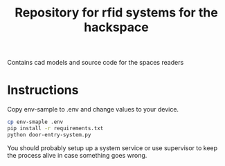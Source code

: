 #+TITLE: Repository for rfid systems for the hackspace

Contains cad models and source code for the spaces readers

* Instructions
Copy env-sample to .env and change values to your device.

#+BEGIN_SRC bash
  cp env-smaple .env
  pip install -r requirements.txt
  python door-entry-system.py
#+END_SRC

You should probably setup up a system service or use supervisor to keep the process alive in case something goes wrong.

